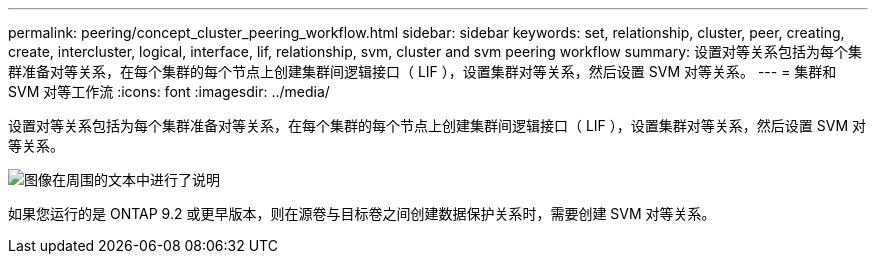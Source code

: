 ---
permalink: peering/concept_cluster_peering_workflow.html 
sidebar: sidebar 
keywords: set, relationship, cluster, peer, creating, create, intercluster, logical, interface, lif, relationship, svm, cluster and svm peering workflow 
summary: 设置对等关系包括为每个集群准备对等关系，在每个集群的每个节点上创建集群间逻辑接口（ LIF ），设置集群对等关系，然后设置 SVM 对等关系。 
---
= 集群和 SVM 对等工作流
:icons: font
:imagesdir: ../media/


[role="lead"]
设置对等关系包括为每个集群准备对等关系，在每个集群的每个节点上创建集群间逻辑接口（ LIF ），设置集群对等关系，然后设置 SVM 对等关系。

image::../media/cluster_peering_workflow.gif[图像在周围的文本中进行了说明]

如果您运行的是 ONTAP 9.2 或更早版本，则在源卷与目标卷之间创建数据保护关系时，需要创建 SVM 对等关系。
